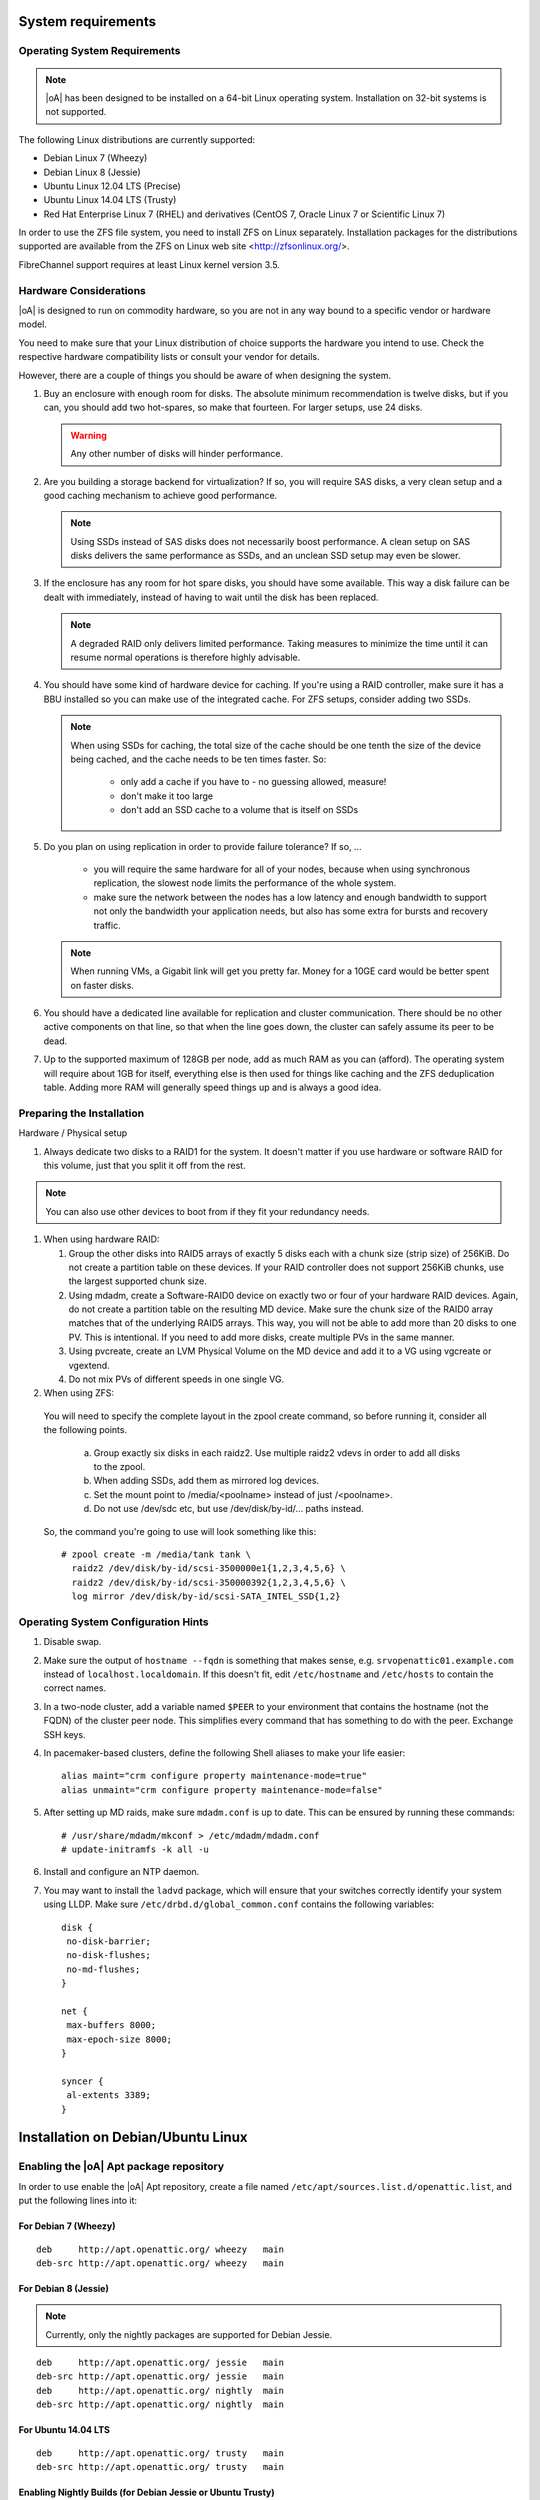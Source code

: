 System requirements
===================

Operating System Requirements
-----------------------------

.. note::
  |oA| has been designed to be installed on a 64-bit Linux operating system.
  Installation on 32-bit systems is not supported.

The following Linux distributions are currently supported:

* Debian Linux 7 (Wheezy)
* Debian Linux 8 (Jessie)
* Ubuntu Linux 12.04 LTS (Precise)
* Ubuntu Linux 14.04 LTS (Trusty)
* Red Hat Enterprise Linux 7 (RHEL) and derivatives (CentOS 7, Oracle Linux 7
  or Scientific Linux 7)

In order to use the ZFS file system, you need to install ZFS on Linux
separately. Installation packages for the distributions supported are
available from the ZFS on Linux web site <http://zfsonlinux.org/>.

FibreChannel support requires at least Linux kernel version 3.5.

Hardware Considerations
-----------------------

|oA| is designed to run on commodity hardware, so you are not in any way bound
to a specific vendor or hardware model.

You need to make sure that your Linux distribution of choice supports the
hardware you intend to use. Check the respective hardware compatibility lists
or consult your vendor for details.

However, there are a couple of things you should be aware of when designing the
system.

#.  Buy an enclosure with enough room for disks. The absolute minimum
    recommendation is twelve disks, but if you can, you should add two
    hot-spares, so make that fourteen. For larger setups, use 24 disks.

    .. warning::
      Any other number of disks will hinder performance.

#.  Are you building a storage backend for virtualization? If so, you will
    require SAS disks, a very clean setup and a good caching mechanism to
    achieve good performance.

    .. note::
      Using SSDs instead of SAS disks does not necessarily boost performance. A
      clean setup on SAS disks delivers the same performance as SSDs, and an
      unclean SSD setup may even be slower.

#.  If the enclosure has any room for hot spare disks, you should have some
    available. This way a disk failure can be dealt with immediately, instead
    of having to wait until the disk has been replaced.

    .. note::
      A degraded RAID only delivers limited performance. Taking measures to
      minimize the time until it can resume normal operations is therefore
      highly advisable.

#.  You should have some kind of hardware device for caching. If you're using a
    RAID controller, make sure it has a BBU installed so you can make use of
    the integrated cache. For ZFS setups, consider adding two SSDs.

    .. note::
      When using SSDs for caching, the total size of the cache should be one
      tenth the size of the device being cached, and the cache needs to be ten
      times faster. So:

        * only add a cache if you have to - no guessing allowed, measure!
        * don't make it too large
        * don't add an SSD cache to a volume that is itself on SSDs

#.  Do you plan on using replication in order to provide failure tolerance? If
    so, ...

      * you will require the same hardware for all of your nodes, because when
        using synchronous   replication, the slowest node limits the
        performance of the whole system.
      * make sure the network between the nodes has a low latency and enough
        bandwidth to support not only the bandwidth your application needs, but
        also has some extra for bursts and recovery traffic.

    .. note::
      When running VMs, a Gigabit link will get you pretty far. Money for a
      10GE card would be better spent on faster disks.

#.  You should have a dedicated line available for replication and cluster
    communication. There should be no other active components on that line, so
    that when the line goes down, the cluster can safely assume its peer to be
    dead.

#.  Up to the supported maximum of 128GB per node, add as much RAM as you
    can (afford). The operating system will require about 1GB for itself,
    everything else is then used for things like caching and the ZFS
    deduplication table. Adding more RAM will generally speed things up and is
    always a good idea.

Preparing the Installation
--------------------------

Hardware / Physical setup

#.  Always dedicate two disks to a RAID1 for the system. It doesn't matter if
    you use hardware or software RAID for this volume, just that you split it
    off from the rest.

.. note::
  You can also use other devices to boot from if they fit your redundancy needs.

#.  When using hardware RAID:

    #.  Group the other disks into RAID5 arrays of exactly 5 disks each with a
        chunk size (strip size) of 256KiB.  Do not create a partition table on
        these devices. If your RAID controller does not support 256KiB chunks,
        use the largest supported chunk size.
    #.	Using mdadm, create a Software-RAID0 device on exactly two or four of
        your hardware RAID devices.  Again, do not create a partition table on
        the resulting MD device. Make sure the chunk size of the RAID0 array
        matches that of the underlying RAID5 arrays.  This way, you will not
        be able to add more than 20 disks to one PV. This is intentional. If
        you need to add more disks, create multiple PVs in the same manner.
    #.	Using pvcreate, create an LVM Physical Volume on the MD device and add
        it to a VG using vgcreate or vgextend.
    #.	Do not mix PVs of different speeds in one single VG.

#.  When using ZFS:

 You will need to specify the complete layout in the zpool create command, so before running it, consider all the following points.

    a.	Group exactly six disks in each raidz2. Use multiple raidz2 vdevs in order to add all disks to the zpool.
    b.	When adding SSDs, add them as mirrored log devices.
    c.	Set the mount point to /media/<poolname> instead of just /<poolname>.
    d.	Do not use /dev/sdc etc, but use /dev/disk/by-id/... paths instead.

 So, the command you're going to use will look something like this::

  # zpool create -m /media/tank tank \
    raidz2 /dev/disk/by-id/scsi-3500000e1{1,2,3,4,5,6} \
    raidz2 /dev/disk/by-id/scsi-350000392{1,2,3,4,5,6} \
    log mirror /dev/disk/by-id/scsi-SATA_INTEL_SSD{1,2}

Operating System Configuration Hints
------------------------------------

#.  Disable swap.

#.  Make sure the output of ``hostname --fqdn`` is something that makes sense, e.g.
    ``srvopenattic01.example.com`` instead of ``localhost.localdomain``.  If
    this doesn't fit, edit ``/etc/hostname`` and ``/etc/hosts`` to contain the
    correct names.

#.  In a two-node cluster, add a variable named ``$PEER`` to your environment
    that contains the hostname (not the FQDN) of the cluster peer node.  This
    simplifies every command that has something to do with the peer. Exchange
    SSH keys.

#.  In pacemaker-based clusters, define the following Shell aliases to make
    your life easier::

      alias maint="crm configure property maintenance-mode=true"
      alias unmaint="crm configure property maintenance-mode=false"

#.  After setting up MD raids, make sure ``mdadm.conf`` is up to date. This can
    be ensured by running these commands::

      # /usr/share/mdadm/mkconf > /etc/mdadm/mdadm.conf
      # update-initramfs -k all -u

#.  Install and configure an NTP daemon.

#.  You may want to install the ``ladvd`` package, which will ensure that your
    switches correctly identify your system using LLDP.  Make sure
    ``/etc/drbd.d/global_common.conf`` contains the following variables::

       disk {
        no-disk-barrier;
        no-disk-flushes;
        no-md-flushes;
       }

       net {
        max-buffers 8000;
        max-epoch-size 8000;
       }

       syncer {
        al-extents 3389;
       }

Installation on Debian/Ubuntu Linux
===================================

Enabling the |oA| Apt package repository
----------------------------------------

In order to use enable the |oA| Apt repository, create a file named
``/etc/apt/sources.list.d/openattic.list``, and put the following lines into
it:

For Debian 7 (Wheezy)
~~~~~~~~~~~~~~~~~~~~~

::

  deb     http://apt.openattic.org/ wheezy   main
  deb-src http://apt.openattic.org/ wheezy   main

For Debian 8 (Jessie)
~~~~~~~~~~~~~~~~~~~~~

.. note::
  Currently, only the nightly packages are supported for Debian Jessie.

::

  deb     http://apt.openattic.org/ jessie   main
  deb-src http://apt.openattic.org/ jessie   main
  deb     http://apt.openattic.org/ nightly  main
  deb-src http://apt.openattic.org/ nightly  main

For Ubuntu 14.04 LTS
~~~~~~~~~~~~~~~~~~~~

::

  deb     http://apt.openattic.org/ trusty   main
  deb-src http://apt.openattic.org/ trusty   main

Enabling Nightly Builds (for Debian Jessie or Ubuntu Trusty)
~~~~~~~~~~~~~~~~~~~~~~~~~~~~~~~~~~~~~~~~~~~~~~~~~~~~~~~~~~~~

In addition to the offical releases, we also provide nightly builds, build off
the current development branch.

Add the following to the existing ``/etc/apt/sources.list.d/openattic.list```
file::

  deb     http://apt.openattic.org/ nightly  main
  deb-src http://apt.openattic.org/ nightly  main

Importing the |oA| Keyfile
~~~~~~~~~~~~~~~~~~~~~~~~~~

The |oA| packages are signed using a cryptographic key. You can import the
key's public key from the download site using the following command:

::

  # wget http://apt.openattic.org/A7D3EAFA.txt -q -O - | apt-key add -

Installation (Debian Jessie)
----------------------------

::

  # apt-key adv --recv --keyserver hkp://keyserver.ubuntu.com A7D3EAFA
  # echo deb http://apt.open-attic.org/ jessie main > /etc/apt/sources.list.d/openattic.list
  # apt-get update
  # apt-get install openattic
  # apt-get install openattic-gui
  # apt-get install python-requests
  # oaconfig install

Installation (Ubuntu Trusty 14.04)
----------------------------------

::

  # apt-key adv --recv --keyserver hkp://keyserver.ubuntu.com A7D3EAFA
  # echo deb http://apt.open-attic.org/ trusty main > /etc/apt/sources.list.d/openattic.list
  # apt-get update
  # apt-get install openattic openattic-gui
  # oaconfig install
  # pip install djangorestframework==2.4.3
  # oaconfig reload


Installation on Red Hat Enterprise Linux (and Derivatives)
==========================================================

Starting with version 2.0, |oA| will also be available for RPM-based Linux
distributions, namely Red Hat Enterprise Linux 7 (RHEL) and derivatives (e.g.
CentOS 7, Oracle Linux 7 or Scientific Linux 7). The software will be
delivered in the form of RPM packages via dedicated yum repositories.

.. note::
  Currently, only nightly builds of the RPMs are available for preview purposes.

Preliminary Preparations on RHEL 7
----------------------------------

To install on RHEL 7, be sure to disable the "EUS" and "RT" yum repos, and
enable the "Optional" repo::

  # subscription-manager repos --disable=rhel-7-server-eus-rpms
  # subscription-manager repos --disable=rhel-7-server-rt-rpms
  # subscription-manager repos --enable=rhel-7-server-optional-rpms

Afterwards, just follow the installation steps as outlined for CentOS 7.

.. note::
  In order to allow external HTTP requests execute the following command::

    # $ sudo firewall-cmd --zone=public --add-port=80/tcp --permanent

Yum Repository Configuration
----------------------------

Download and install the ``openattic-release`` RPM package located in the
following directory::

  # yum install http://apt.openattic.org/rpm/openattic-nightly-el7-x86_64/openattic-release.rpm

To enable the nightly RPM builds, edit ``/etc/yum.repos.d/openattic.repo`` and
enable the ``[openattic-nightly]`` yum repository by setting ``enabled`` to
``1``.

|oA| Installation
-----------------

To install the packages on CentOS 7, run the following commands:

1. Disable SELinux::

     # setenforce 0

   Edit ``/etc/sysconfig/selinux`` and set ``SELINUX`` to ``disabled``.

2. Install packages::

     # yum install epel-release
     # yum install openattic

3. If you have installed your system's root and swap file systems on Logical
   Volumes, you can tag them to prevent |oA| from using them::

     # lvchange --addtag @sys /dev/centos/root
     # lvchange --addtag @sys /dev/centos/swap

4. Create a Volume Group for |oA| to use::

     # pvcreate /dev/sdb
     # vgcreate vgdata /dev/sdb

5. Install the database::

     # oaconfig install

6. Install the GUI

   The GUI is not installed automatically when using yum ``install
   openattic``, as it might not be required on each node of an |oA| cluster.
   Instead, it should be installed with the following command::

     # $ sudo yum install openattic-gui

Getting started
===============

In order to use the |oA| GUI, you need to run one last command in your
shell::

  # oaconfig add-disk /dev/<sdX> <vgname>

After running this command, the whole storage system can be managed by the user
interface - have fun!

Accessing the Web UI
--------------------

Open a web browser and navigate to http://yourhost/openattic/

Installing additional |oA| Modules
----------------------------------

After installing |oA|, you can add install additional modules by using
``oaconfig install openattic-module-<module-name>`` i.e.::

 # oaconfig install openattic-module-drbd
 # oaconfig install openattic-module-btrfs
 # oaconfig install openattic-module-lio

(<--------- list of all available modules here --------->)

Installing a cluster
--------------------

.. todo:: Waiting for feedback
